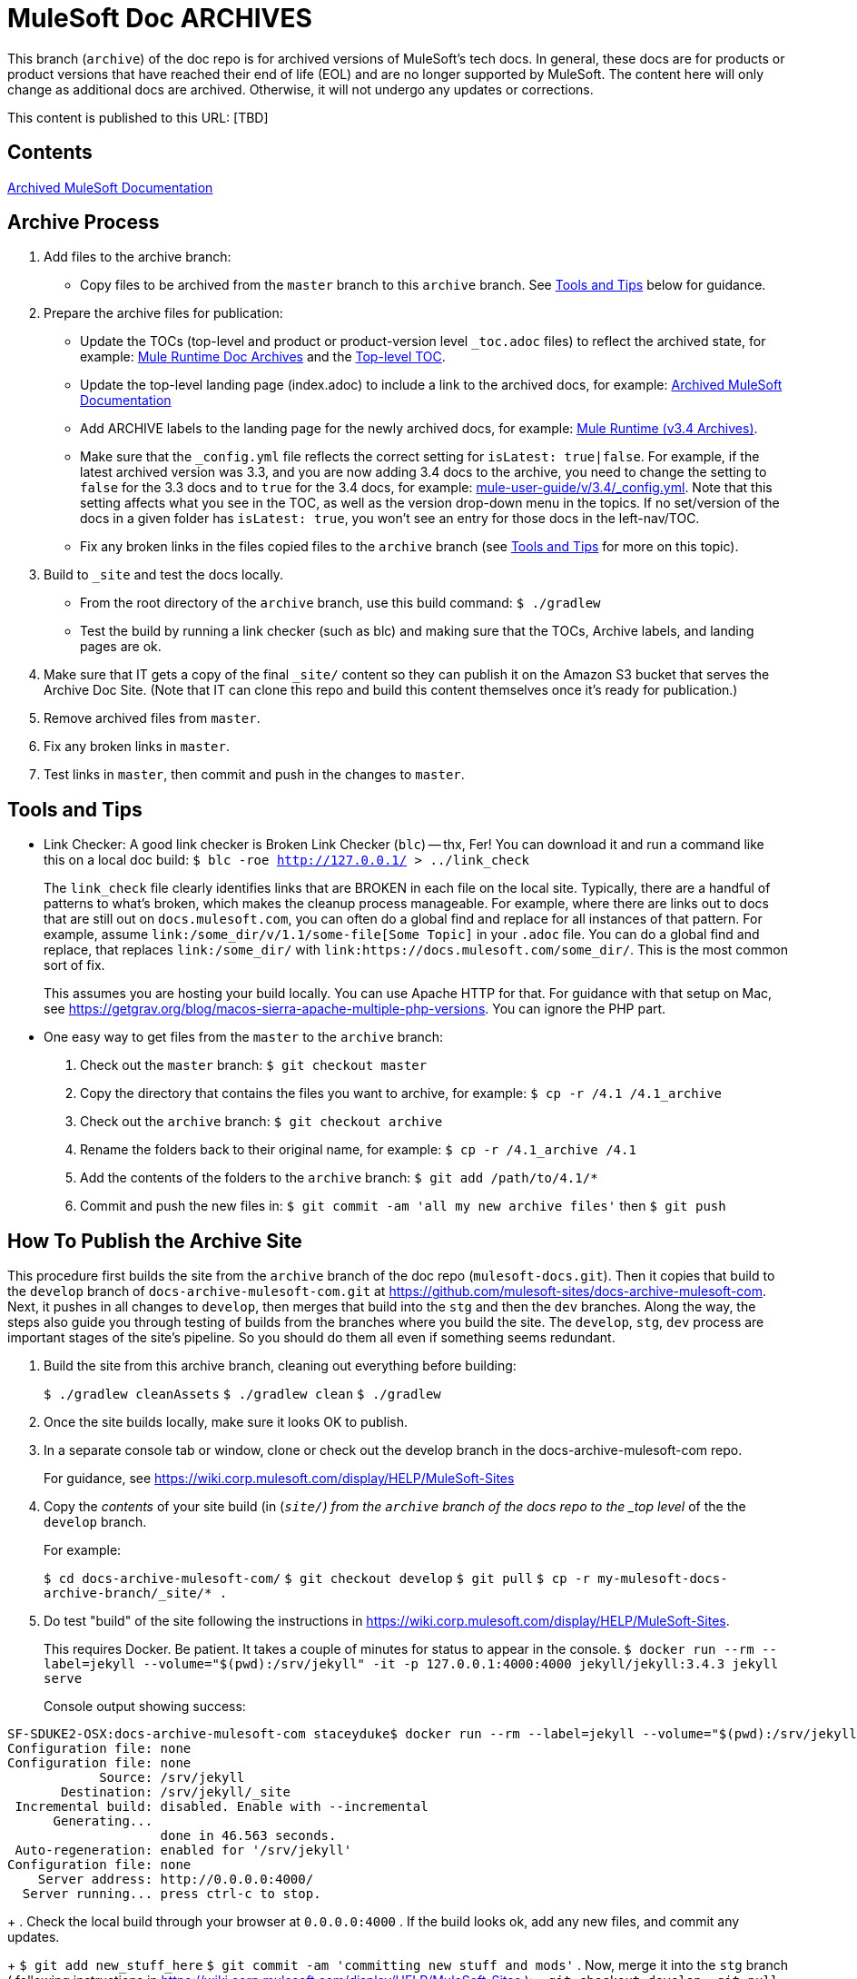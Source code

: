 = MuleSoft Doc ARCHIVES
:experimental:
ifdef::env-github[]
:caution-caption: :fire:
:note-caption: :paperclip:
:tip-caption: :bulb:
:warning-caption: :warning:
endif::[]

This branch (`archive`) of the doc repo is for archived versions of MuleSoft's tech docs. In general, these docs are for products or product versions that have reached their end of life (EOL) and are no longer supported by MuleSoft. The content here will only change as additional docs are archived. Otherwise, it will not undergo any updates or corrections.

This content is published to this URL: [TBD]

== Contents

link:index.adoc[Archived MuleSoft Documentation]

== Archive Process

. Add files to the archive branch:
+
* Copy files to be archived from the `master` branch to this `archive` branch. See <<tools_tips>> below for guidance.
+
. Prepare the archive files for publication:
+
* Update the TOCs (top-level and product or product-version level `_toc.adoc` files) to reflect the archived state, for example: link:/mule-user-guide/v/3.4/_toc.adoc[Mule Runtime Doc Archives] and the link:_toc.adoc[Top-level TOC].
* Update the top-level landing page (index.adoc) to include a link to the archived docs, for example: link:index.adoc[Archived MuleSoft Documentation]
* Add ARCHIVE labels to the landing page for the newly archived docs, for example: link:/mule-user-guide/v/3.4/index.adoc[Mule Runtime (v3.4 Archives)].
* Make sure that the `_config.yml` file reflects the correct setting for `isLatest: true|false`. For example, if the latest archived version was 3.3, and you are now adding 3.4 docs to the archive, you need to change the setting to `false` for the 3.3 docs and to `true` for the 3.4 docs, for example: https://github.com/mulesoft/mulesoft-docs/blob/archive/mule-user-guide/v/3.4/_config.yml[mule-user-guide/v/3.4/_config.yml]. Note that this setting affects what you see in the TOC, as well as the version drop-down menu in the topics. If no set/version of the docs in a given folder has `isLatest: true`, you won't see an entry for those docs in the left-nav/TOC.
* Fix any broken links in the files copied files to the `archive` branch (see <<tools_tips>> for more on this topic).
+
. Build to `_site` and test the docs locally.
+
* From the root directory of the `archive` branch, use this build command: `$ ./gradlew`
* Test the build by running a link checker (such as blc) and making sure that the TOCs, Archive labels, and landing pages are ok.
+
. Make sure that IT gets a copy of the final `_site/` content so they can publish it on the Amazon S3 bucket that serves the Archive Doc Site. (Note that IT can clone this repo and build this content themselves once it's ready for publication.)
. Remove archived files from `master`.
. Fix any broken links in `master`.
. Test links in `master`, then commit and push in the changes to `master`.

[[tools_tips]]
== Tools and Tips

* Link Checker: A good link checker is Broken Link Checker (`blc`) -- thx, Fer! You can download it and run a command like this on a local doc build:
`$ blc -roe http://127.0.0.1/ > ../link_check`
+
The `link_check` file clearly identifies links that are BROKEN in each file on the local site. Typically, there are a handful of patterns to what's broken, which makes the cleanup process manageable. For example, where there are links out to docs that are still out on `docs.mulesoft.com`, you can often do a global find and replace for all instances of that pattern. For example, assume `+link:/some_dir/v/1.1/some-file[Some Topic]+` in your `.adoc` file. You can do a global find and replace, that replaces `link:/some_dir/` with `link:https://docs.mulesoft.com/some_dir/`. This is the most common sort of fix.
+
This assumes you are hosting your build locally. You can use Apache HTTP for that. For guidance with that setup on Mac, see https://getgrav.org/blog/macos-sierra-apache-multiple-php-versions. You can ignore the PHP part.
+
* One easy way to get files from the `master` to the `archive` branch:
+
. Check out the `master` branch: `$ git checkout master`
. Copy the directory that contains the files you want to archive, for example: `$ cp -r /4.1 /4.1_archive`
. Check out the `archive` branch: `$ git checkout archive`
. Rename the folders back to their original name, for example: `$ cp -r /4.1_archive /4.1`
. Add the contents of the folders to the `archive` branch: `$ git add /path/to/4.1/*`
. Commit and push the new files in: `$ git commit -am 'all my new archive files'` then `$ git push`

== How To Publish the Archive Site

This procedure first builds the site from the `archive` branch of the doc repo (`mulesoft-docs.git`). Then it copies that build to the `develop` branch of `docs-archive-mulesoft-com.git` at  https://github.com/mulesoft-sites/docs-archive-mulesoft-com. Next, it pushes in all changes to `develop`, then merges that build into the `stg` and then the `dev` branches. Along the way, the steps also guide you through testing of builds from the branches where you build the site. The `develop`, `stg`, `dev` process are important stages of the site's pipeline. So you should do them all even if something seems redundant.

. Build the site from this archive branch, cleaning out everything before building:
+
`$ ./gradlew cleanAssets`
`$ ./gradlew clean`
`$ ./gradlew`
+
. Once the site builds locally, make sure it looks OK to publish.
. In a separate console tab or window, clone or check out the develop branch in the docs-archive-mulesoft-com repo.
+
For guidance, see https://wiki.corp.mulesoft.com/display/HELP/MuleSoft-Sites
+
. Copy the _contents_ of your site build (in (`_site/`) from the `archive` branch of the docs repo to the _top level_ of the the `develop` branch.
+
For example:
+
`$ cd docs-archive-mulesoft-com/`
`$ git checkout develop`
`$ git pull`
`$ cp -r my-mulesoft-docs-archive-branch/_site/* .`
+
. Do test "build" of the site following the instructions in https://wiki.corp.mulesoft.com/display/HELP/MuleSoft-Sites.
+
This requires Docker. Be patient. It takes a couple of minutes for status to appear in the console.
`$ docker run --rm --label=jekyll --volume="$(pwd):/srv/jekyll" -it -p 127.0.0.1:4000:4000 jekyll/jekyll:3.4.3 jekyll serve`
+
Console output showing success:
----
SF-SDUKE2-OSX:docs-archive-mulesoft-com staceyduke$ docker run --rm --label=jekyll --volume="$(pwd):/srv/jekyll" -it -p 127.0.0.1:4000:4000 jekyll/jekyll:3.4.3 jekyll serve
Configuration file: none
Configuration file: none
            Source: /srv/jekyll
       Destination: /srv/jekyll/_site
 Incremental build: disabled. Enable with --incremental
      Generating...
                    done in 46.563 seconds.
 Auto-regeneration: enabled for '/srv/jekyll'
Configuration file: none
    Server address: http://0.0.0.0:4000/
  Server running... press ctrl-c to stop.
----
+
. Check the local build through your browser at `0.0.0.0:4000`
. If the build looks ok, add any new files, and commit any updates.
+
`$ git add new_stuff_here`
`$ git commit -am 'committing new stuff and mods'`
. Now, merge it into the `stg` branch ( following instructions in https://wiki.corp.mulesoft.com/display/HELP/MuleSoft-Sites ):
+ `git checkout develop`
+ `git pull`
+ `git checkout stg`
+ `git pull`
+ `git merge origin/develop`
. Check the build of `stg` at this URL:
https://docs-archive.staging.mulesoft.com
. If `stg` build looks right, you can roll it into `prod`, again following instructions in https://wiki.corp.mulesoft.com/display/HELP/MuleSoft-Sites.
. TODO: EXPLAIN THE STG TO PROD STEPS
